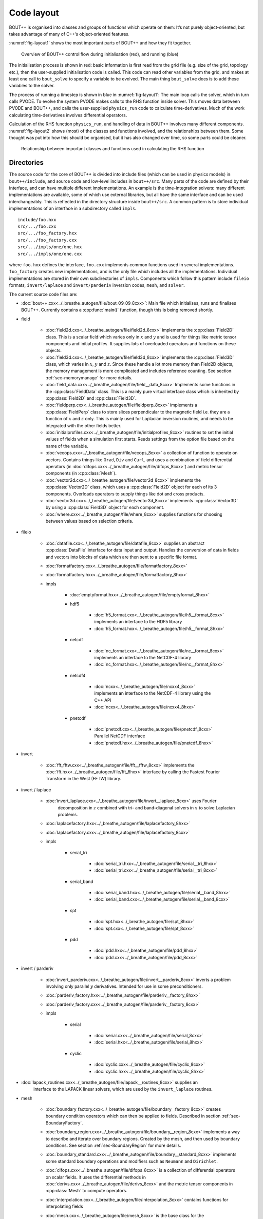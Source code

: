 Code layout
===========

BOUT++ is organised into classes and groups of functions which operate
on them: It’s not purely object-oriented, but takes advantage of many of
C++’s object-oriented features.

:numref:`fig-layout1` shows the most important parts of BOUT++ and how
they fit together.

.. _fig-layout1:
.. figure:: ../figs/layout1.*
   :alt: Overview of BOUT++ control flow

   Overview of BOUT++ control flow during initialisation (red), and
   running (blue)

The initialisation process is shown in red: basic information is first
read from the grid file (e.g. size of the grid, topology etc.), then the
user-supplied initialisation code is called. This code can read other
variables from the grid, and makes at least one call to ``bout_solve``
to specify a variable to be evolved. The main thing ``bout_solve`` does
is to add these variables to the solver.

The process of running a timestep is shown in blue in
:numref:`fig-layout1`: The main loop calls the solver, which in turn
calls PVODE. To evolve the system PVODE makes calls to the RHS function
inside solver. This moves data between PVODE and BOUT++, and calls the
user-supplied ``physics_run`` code to calculate time-derivatives. Much
of the work calculating time-derivatives involves differential
operators.

Calculation of the RHS function ``physics_run``, and handling of data in
BOUT++ involves many different components. :numref:`fig-layout2` shows
(most) of the classes and functions involved, and the relationships
between them. Some thought was put into how this should be organised,
but it has also changed over time, so some parts could be cleaner.

.. _fig-layout2:
.. figure:: ../figs/layout2.*
   :alt: Relationships used in calculating the RHS function

   Relationship between important classes and functions used in
   calculating the RHS function

Directories
-----------

The source code for the core of BOUT++ is divided into include files
(which can be used in physics models) in ``bout++/include``, and source
code and low-level includes in ``bout++/src``. Many parts of the code
are defined by their interface, and can have multiple different
implementations. An example is the time-integration solvers: many
different implementations are available, some of which use external
libraries, but all have the same interface and can be used
interchangeably. This is reflected in the directory structure inside
``bout++/src``. A common pattern is to store individual implementations
of an interface in a subdirectory called ``impls``.

::

    include/foo.hxx
    src/.../foo.cxx
    src/.../foo_factory.hxx
    src/.../foo_factory.cxx
    src/.../impls/one/one.hxx
    src/.../impls/one/one.cxx

where ``foo.hxx`` defines the interface, ``foo.cxx`` implements common
functions used in several implementations. ``foo_factory`` creates new
implementations, and is the only file which includes all the
implementations. Individual implementations are stored in their own
subdirectories of ``impls``. Components which follow this pattern
include ``fileio`` formats, ``invert/laplace`` and ``invert/parderiv``
inversion codes, ``mesh``, and ``solver``.

The current source code files are:

- :doc:`bout++.cxx<../_breathe_autogen/file/bout_09_09_8cxx>`: Main file
  which initialises, runs and finalises BOUT++. Currently contains a
  :cpp:func:`main()` function, though this is being removed shortly.

- field

   - :doc:`field2d.cxx<../_breathe_autogen/file/field2d_8cxx>` implements
     the :cpp:class:`Field2D` class. This is a scalar field which
     varies only in :math:`x` and :math:`y` and is used for things
     like metric tensor components and initial profiles. It supplies
     lots of overloaded operators and functions on these objects.

   - :doc:`field3d.cxx<../_breathe_autogen/file/field3d_8cxx>` implements
     the :cpp:class:`Field3D` class, which varies in :math:`x`,
     :math:`y` and :math:`z`. Since these handle a lot more memory
     than Field2D objects, the memory management is more complicated
     and includes reference counting. See section :ref:`sec-memorymanage`
     for more details.

   - :doc:`field_data.cxx<../_breathe_autogen/file/field__data_8cxx>`
     Implements some functions in the :cpp:class:`FieldData`
     class. This is a mainly pure virtual interface class which is
     inherited by :cpp:class:`Field2D` and :cpp:class:`Field3D`.

   - :doc:`fieldperp.cxx<../_breathe_autogen/file/fieldperp_8cxx>`
     implements a :cpp:class:`FieldPerp` class to store slices
     perpendicular to the magnetic field i.e. they are a function of
     :math:`x` and :math:`z` only. This is mainly used for Laplacian
     inversion routines, and needs to be integrated with the other
     fields better.

   - :doc:`initialprofiles.cxx<../_breathe_autogen/file/initialprofiles_8cxx>`
     routines to set the initial values of fields when a simulation
     first starts. Reads settings from the option file based on the name
     of the variable.

   - :doc:`vecops.cxx<../_breathe_autogen/file/vecops_8cxx>` a collection
     of function to operate on vectors.  Contains things like
     ``Grad``, ``Div`` and ``Curl``, and uses a combination of field
     differential operators (in
     :doc:`difops.cxx<../_breathe_autogen/file/difops_8cxx>`) and metric
     tensor components (in :cpp:class:`Mesh`).

   - :doc:`vector2d.cxx<../_breathe_autogen/file/vector2d_8cxx>`
     implements the :cpp:class:`Vector2D` class, which uses a
     :cpp:class:`Field2D` object for each of its 3
     components. Overloads operators to supply things like dot and
     cross products.

   - :doc:`vector3d.cxx<../_breathe_autogen/file/vector3d_8cxx>`
     implements :cpp:class:`Vector3D` by using a :cpp:class:`Field3D`
     object for each component.

   - :doc:`where.cxx<../_breathe_autogen/file/where_8cxx>` supplies
     functions for choosing between values based on selection
     criteria.

- fileio

   - :doc:`datafile.cxx<../_breathe_autogen/file/datafile_8cxx>`
     supplies an abstract :cpp:class:`DataFile` interface for data
     input and output. Handles the conversion of data in fields and
     vectors into blocks of data which are then sent to a specific
     file format.

   - :doc:`formatfactory.cxx<../_breathe_autogen/file/formatfactory_8cxx>`

   - :doc:`formatfactory.hxx<../_breathe_autogen/file/formatfactory_8hxx>`

   - impls

      - :doc:`emptyformat.hxx<../_breathe_autogen/file/emptyformat_8hxx>`

      - hdf5

         - :doc:`h5_format.cxx<../_breathe_autogen/file/h5__format_8cxx>` implements an
           interface to the HDF5 library

         - :doc:`h5_format.hxx<../_breathe_autogen/file/h5__format_8hxx>`

      - netcdf

         - :doc:`nc_format.cxx<../_breathe_autogen/file/nc__format_8cxx>` implements an
           interface to the NetCDF-4 library

         - :doc:`nc_format.hxx<../_breathe_autogen/file/nc__format_8hxx>`

      - netcdf4

         - :doc:`ncxx<../_breathe_autogen/file/ncxx4_8cxx>`
           implements an interface to the NetCDF-4 library using the
           C++ API

         - :doc:`ncxx<../_breathe_autogen/file/ncxx4_8hxx>`

      - pnetcdf

         - :doc:`pnetcdf.cxx<../_breathe_autogen/file/pnetcdf_8cxx>`
           Parallel NetCDF interface

         - :doc:`pnetcdf.hxx<../_breathe_autogen/file/pnetcdf_8hxx>`

- invert

   - :doc:`fft_fftw.cxx<../_breathe_autogen/file/fft__fftw_8cxx>`
     implements the :doc:`fft.hxx<../_breathe_autogen/file/fft_8hxx>`
     interface by calling the Fastest Fourier Transform in the West
     (FFTW) library.

- invert / laplace

   - :doc:`invert_laplace.cxx<../_breathe_autogen/file/invert__laplace_8cxx>` uses Fourier
      decomposition in :math:`z` combined with tri- and band-diagonal
      solvers in :math:`x` to solve Laplacian problems.

   - :doc:`laplacefactory.hxx<../_breathe_autogen/file/laplacefactory_8hxx>`

   - :doc:`laplacefactory.cxx<../_breathe_autogen/file/laplacefactory_8cxx>`

   - impls

      - serial\_tri

         - :doc:`serial_tri.hxx<../_breathe_autogen/file/serial__tri_8hxx>`

         - :doc:`serial_tri.cxx<../_breathe_autogen/file/serial__tri_8cxx>`

      - serial\_band

         - :doc:`serial_band.hxx<../_breathe_autogen/file/serial__band_8hxx>`

         - :doc:`serial_band.cxx<../_breathe_autogen/file/serial__band_8cxx>`

      - spt

         - :doc:`spt.hxx<../_breathe_autogen/file/spt_8hxx>`

         - :doc:`spt.cxx<../_breathe_autogen/file/spt_8cxx>`

      - pdd

         - :doc:`pdd.hxx<../_breathe_autogen/file/pdd_8hxx>`

         - :doc:`pdd.cxx<../_breathe_autogen/file/pdd_8cxx>`

- invert / parderiv

   -
     :doc:`invert_parderiv.cxx<../_breathe_autogen/file/invert__parderiv_8cxx>`
     inverts a problem involving only parallel :math:`y`
     derivatives. Intended for use in some preconditioners.

   - :doc:`parderiv_factory.hxx<../_breathe_autogen/file/parderiv__factory_8hxx>`

   - :doc:`parderiv_factory.cxx<../_breathe_autogen/file/parderiv__factory_8cxx>`

   - impls

      - serial

         - :doc:`serial.cxx<../_breathe_autogen/file/serial_8cxx>`

         - :doc:`serial.hxx<../_breathe_autogen/file/serial_8hxx>`

      - cyclic

         - :doc:`cyclic.cxx<../_breathe_autogen/file/cyclic_8cxx>`

         - :doc:`cyclic.hxx<../_breathe_autogen/file/cyclic_8hxx>`

- :doc:`lapack_routines.cxx<../_breathe_autogen/file/lapack__routines_8cxx>` supplies an
   interface to the LAPACK linear solvers, which are used by the
   ``invert_laplace`` routines.

- mesh

   - :doc:`boundary_factory.cxx<../_breathe_autogen/file/boundary__factory_8cxx>` creates boundary
     condition operators which can then be applied to
     fields. Described in section :ref:`sec-BoundaryFactory`.

   - :doc:`boundary_region.cxx<../_breathe_autogen/file/boundary__region_8cxx>` implements a way
     to describe and iterate over boundary regions. Created by the
     mesh, and then used by boundary conditions. See
     section :ref:`sec-BoundaryRegion` for more details.

   - :doc:`boundary_standard.cxx<../_breathe_autogen/file/boundary__standard_8cxx>` implements some
     standard boundary operations and modifiers such as ``Neumann``
     and ``Dirichlet``.

   - :doc:`difops.cxx<../_breathe_autogen/file/difops_8cxx>` is a
     collection of differential operators on scalar fields. It uses
     the differential methods in :doc:`derivs.cxx<../_breathe_autogen/file/derivs_8cxx>` and the metric tensor
     components in :cpp:class:`Mesh` to compute operators.

   - :doc:`interpolation.cxx<../_breathe_autogen/file/interpolation_8cxx>` contains functions
     for interpolating fields

   - :doc:`mesh.cxx<../_breathe_autogen/file/mesh_8cxx>` is the base
     class for the :cpp:class:`Mesh` object. Contains routines useful
     for all :cpp:class:`Mesh` implementations.

   - impls

      - bout

         - :doc:`boutmesh.cxx<../_breathe_autogen/file/boutmesh_8cxx>`
           implements a mesh interface which is compatible with BOUT
           grid files.

         - :doc:`boutmesh.hxx<../_breathe_autogen/file/boutmesh_8hxx>`

- physics

   - :doc:`gyro_average.cxx<../_breathe_autogen/file/gyro__average_8cxx>`
      gyro-averaging operators

   - :doc:`smoothing.cxx<../_breathe_autogen/file/smoothing_8cxx>`
     provides smoothing routines on scalar fields

   - :doc:`sourcex.cxx<../_breathe_autogen/file/sourcex_8cxx>` contains
     some useful routines for creating sources and sinks in physics
     equations.

- precon

   - :doc:`jstruc.cxx<../_breathe_autogen/file/jstruc_8cxx>` is an
     experimental code for preconditioning using PETSc

- solver

   - :doc:`solver.cxx<../_breathe_autogen/file/solver_8cxx>` is the
     interface for all solvers

   - :doc:`solverfactory.cxx<../_breathe_autogen/file/solverfactory_8cxx>` creates solver
     objects

   - :doc:`solverfactory.hxx<../_breathe_autogen/file/solverfactory_8hxx>`

   - impls

      - cvode

         - :doc:`cvode.cxx<../_breathe_autogen/file/cvode_8cxx>` is the
           implementation of :cpp:class:`Solver` which interfaces with
           the SUNDIALS CVODE library.

         - :doc:`cvode.hxx<../_breathe_autogen/file/cvode_8hxx>`

      - ida

         - :doc:`ida.cxx<../_breathe_autogen/file/ida_8cxx>` is the
           implementation which interfaces with the SUNDIALS IDA
           library

         - :doc:`ida.hxx<../_breathe_autogen/file/ida_8hxx>`

      - petsc

         - :doc:`petsc.cxx<../_breathe_autogen/file/petsc_8cxx>` is the
           interface to the PETSc time integration routines

         - :doc:`petsc.hxx<../_breathe_autogen/file/petsc_8hxx>`

      - pvode

         - :doc:`pvode.cxx<../_breathe_autogen/file/pvode_8cxx>`
           interfaces with the 1998 (pre-SUNDIALS) version of PVODE
           (which became CVODE).

         - :doc:`pvode.hxx<../_breathe_autogen/file/pvode_8hxx>`

- sys

   - :doc:`boutcomm.cxx<../_breathe_autogen/file/boutcomm_8cxx>`

   - :doc:`boutexception.cxx<../_breathe_autogen/file/boutexception_8cxx>`
     is an exception class which are used for error handling

   - :doc:`comm_group.cxx<../_breathe_autogen/file/comm__group_8cxx>`
     provides routines for non-blocking collective MPI
     operations. These are not available in MPI-2, though are planned
     for MPI-3.

   - :doc:`derivs.cxx<../_breathe_autogen/file/derivs_8cxx>` contains
     basic derivative methods such as upwinding, central difference
     and WENO methods. These are then used by
     :doc:`difops.cxx<../_breathe_autogen/file/difops_8cxx>`. Details are
     given in section :ref:`sec-derivatives`.

   - :doc:`msg_stack.cxx<../_breathe_autogen/file/msg__stack_8cxx>` is
     part of the error handling system. It maintains a stack of
     messages which can be pushed onto the stack at the start of a
     function, then removed (popped) at the end. If an error occurs or
     a segmentation fault is caught then this stack is printed out and
     can help to find errors.

   - :doc:`options.cxx<../_breathe_autogen/file/options_8cxx>` provides
     an interface to the BOUT.inp option file and the command-line
     options.

   - :doc:`optionsreader.cxx<../_breathe_autogen/file/optionsreader_8cxx>`

   - :doc:`output.cxx<../_breathe_autogen/file/output_8cxx>`

   - :doc:`range.cxx<../_breathe_autogen/file/range_8cxx>` Provides the
     RangeIterator class, used to iterate over a set of
     ranges. Described in section :ref:`sec-rangeiterator`

   - :doc:`stencils.cxx<../_breathe_autogen/file/stencils_8cxx>` contains
     methods to operate on stencils which are used by differential
     methods.

   - :doc:`timer.cxx<../_breathe_autogen/file/timer_8cxx>` a class for
     timing parts of the code like communications and file
     I/O. Described in section :ref:`sec-timerclass`

   - :doc:`utils.cxx<../_breathe_autogen/file/utils_8cxx>` contains
     miscellaneous small useful routines such as allocating and
     freeing arrays.

   - options

      - :doc:`optionparser.hxx<../_breathe_autogen/file/optionparser_8hxx>`

      - :doc:`options_ini.cxx<../_breathe_autogen/file/options__ini_8cxx>`

      - :doc:`options_ini.hxx<../_breathe_autogen/file/options__ini_8hxx>`

